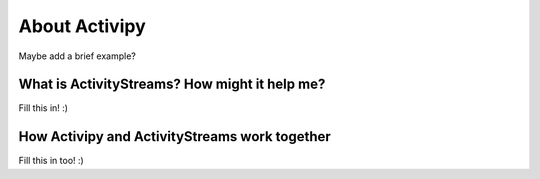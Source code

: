 About Activipy
==============

Maybe add a brief example?

What is ActivityStreams?  How might it help me?
-----------------------------------------------

Fill this in! :)


How Activipy and ActivityStreams work together
----------------------------------------------

Fill this in too! :)

